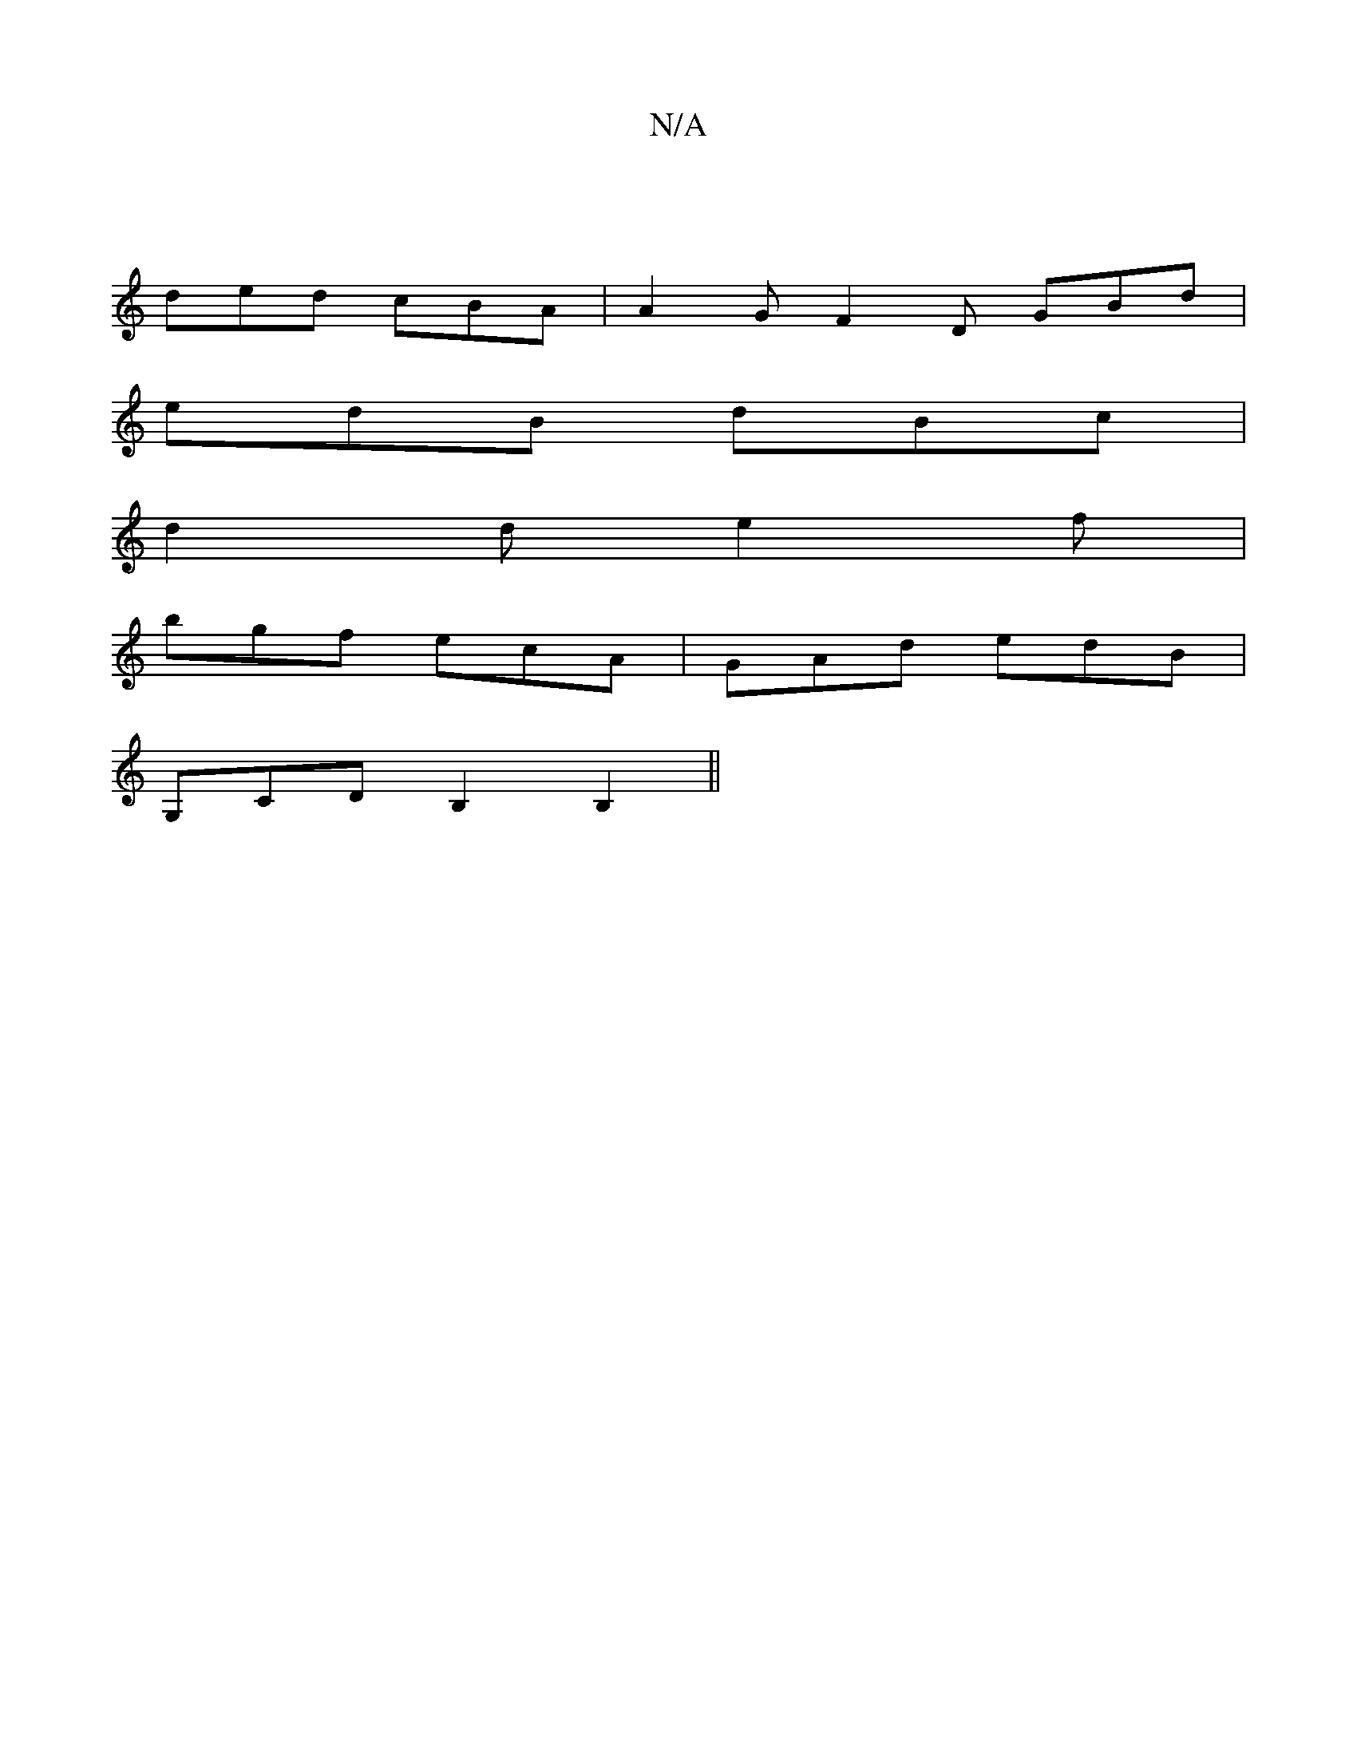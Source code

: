 X:1
T:N/A
M:4/4
R:N/A
K:Cmajor
|
ded cBA|A2G F2D GBd|
edB dBc|
d2d e2f|
bgf ecA|GAd edB|
G,CD B,2 B,2||

AG|A2A2A2|
A8||

G3c  FA Ad | c3 c BA | Bd f/g/d cA (3ABd f2 ef | gf ag ag ag/f/ | ga ed | c2 c2 | BG DB | AG G2 | A2 :|2 fg a